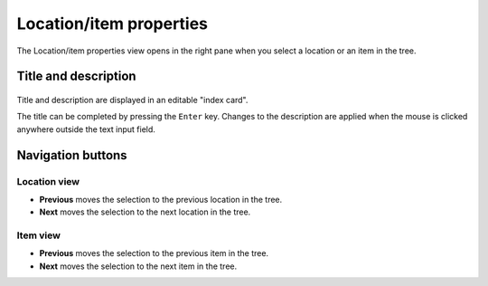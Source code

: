 Location/item properties
========================

The Location/item properties view opens in the right pane when you 
select a location or an item in the tree.


Title and description
---------------------

.. figure:: _images/worldView01.png
   :alt: Screenshot

Title and description are displayed in an editable "index card". 

The title can be completed by pressing the ``Enter`` key. 
Changes to the description are applied when the mouse is clicked 
anywhere outside the text input field. 


Navigation buttons
------------------

Location view
~~~~~~~~~~~~~

- **Previous** moves the selection to the previous location in the tree.
- **Next** moves the selection to the next location in the tree.

Item view
~~~~~~~~~

- **Previous** moves the selection to the previous item in the tree.
- **Next** moves the selection to the next item in the tree.
